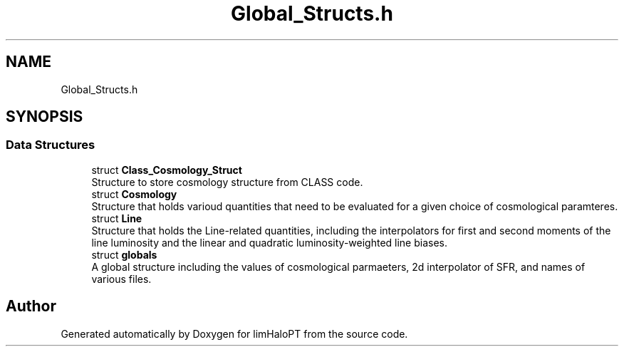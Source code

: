 .TH "Global_Structs.h" 3 "Fri Nov 5 2021" "Version 1.0.0" "limHaloPT" \" -*- nroff -*-
.ad l
.nh
.SH NAME
Global_Structs.h
.SH SYNOPSIS
.br
.PP
.SS "Data Structures"

.in +1c
.ti -1c
.RI "struct \fBClass_Cosmology_Struct\fP"
.br
.RI "Structure to store cosmology structure from CLASS code\&. "
.ti -1c
.RI "struct \fBCosmology\fP"
.br
.RI "Structure that holds varioud quantities that need to be evaluated for a given choice of cosmological paramteres\&. "
.ti -1c
.RI "struct \fBLine\fP"
.br
.RI "Structure that holds the Line-related quantities, including the interpolators for first and second moments of the line luminosity and the linear and quadratic luminosity-weighted line biases\&. "
.ti -1c
.RI "struct \fBglobals\fP"
.br
.RI "A global structure including the values of cosmological parmaeters, 2d interpolator of SFR, and names of various files\&. "
.in -1c
.SH "Author"
.PP 
Generated automatically by Doxygen for limHaloPT from the source code\&.
